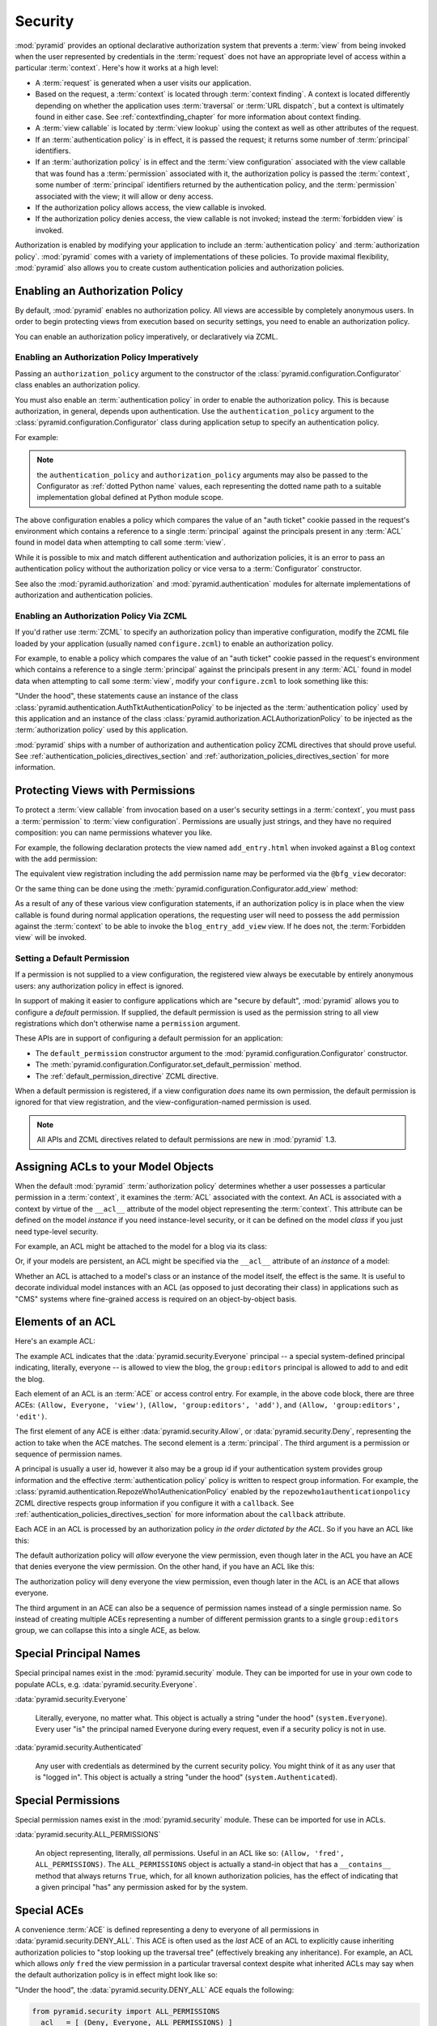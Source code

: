 .. index::
   single: security

.. _security_chapter:

Security
========

:mod:`pyramid` provides an optional declarative authorization
system that prevents a :term:`view` from being invoked when the user
represented by credentials in the :term:`request` does not have an
appropriate level of access within a particular :term:`context`.
Here's how it works at a high level:

- A :term:`request` is generated when a user visits our application.

- Based on the request, a :term:`context` is located through
  :term:`context finding`.  A context is located differently depending
  on whether the application uses :term:`traversal` or :term:`URL
  dispatch`, but a context is ultimately found in either case.  See
  :ref:`contextfinding_chapter` for more information about context
  finding.

- A :term:`view callable` is located by :term:`view lookup` using the
  context as well as other attributes of the request.

- If an :term:`authentication policy` is in effect, it is passed the
  request; it returns some number of :term:`principal` identifiers.

- If an :term:`authorization policy` is in effect and the :term:`view
  configuration` associated with the view callable that was found has
  a :term:`permission` associated with it, the authorization policy is
  passed the :term:`context`, some number of :term:`principal`
  identifiers returned by the authentication policy, and the
  :term:`permission` associated with the view; it will allow or deny
  access.

- If the authorization policy allows access, the view callable is
  invoked.

- If the authorization policy denies access, the view callable is not
  invoked; instead the :term:`forbidden view` is invoked.

Authorization is enabled by modifying your application to include an
:term:`authentication policy` and :term:`authorization policy`.
:mod:`pyramid` comes with a variety of implementations of these
policies.  To provide maximal flexibility, :mod:`pyramid` also
allows you to create custom authentication policies and authorization
policies.

.. index::
   single: authorization policy

Enabling an Authorization Policy
--------------------------------

By default, :mod:`pyramid` enables no authorization policy.  All
views are accessible by completely anonymous users.  In order to begin
protecting views from execution based on security settings, you need
to enable an authorization policy.

You can enable an authorization policy imperatively, or declaratively
via ZCML.

Enabling an Authorization Policy Imperatively
~~~~~~~~~~~~~~~~~~~~~~~~~~~~~~~~~~~~~~~~~~~~~

Passing an ``authorization_policy`` argument to the constructor of the
:class:`pyramid.configuration.Configurator` class enables an
authorization policy.

You must also enable an :term:`authentication policy` in order to
enable the authorization policy.  This is because authorization, in
general, depends upon authentication.  Use the
``authentication_policy`` argument to the
:class:`pyramid.configuration.Configurator` class during
application setup to specify an authentication policy.

For example:

.. ignore-next-block
.. code-block:: python
   :linenos:

   from pyramid.configuration import Configurator
   from pyramid.authentication import AuthTktAuthenticationPolicy
   from pyramid.authorization import ACLAuthorizationPolicy
   authentication_policy = AuthTktAuthenticationPolicy('seekrit')
   authorization_policy = ACLAuthorizationPolicy()
   config = Configurator(authentication_policy=authentication_policy,
                         authorization_policy=authorization_policy)

.. note:: the ``authentication_policy`` and ``authorization_policy``
   arguments may also be passed to the Configurator as :ref:`dotted
   Python name` values, each representing the dotted name path to a
   suitable implementation global defined at Python module scope.

The above configuration enables a policy which compares the value of
an "auth ticket" cookie passed in the request's environment which
contains a reference to a single :term:`principal` against the
principals present in any :term:`ACL` found in model data when
attempting to call some :term:`view`.

While it is possible to mix and match different authentication and
authorization policies, it is an error to pass an authentication
policy without the authorization policy or vice versa to a
:term:`Configurator` constructor.

See also the :mod:`pyramid.authorization` and
:mod:`pyramid.authentication` modules for alternate implementations
of authorization and authentication policies.  

Enabling an Authorization Policy Via ZCML
~~~~~~~~~~~~~~~~~~~~~~~~~~~~~~~~~~~~~~~~~

If you'd rather use :term:`ZCML` to specify an authorization policy
than imperative configuration, modify the ZCML file loaded by your
application (usually named ``configure.zcml``) to enable an
authorization policy.

For example, to enable a policy which compares the value of an "auth
ticket" cookie passed in the request's environment which contains a
reference to a single :term:`principal` against the principals present
in any :term:`ACL` found in model data when attempting to call some
:term:`view`, modify your ``configure.zcml`` to look something like
this:

.. code-block:: xml
   :linenos:

   <configure xmlns="http://pylonshq.com/pyramid">

     <!-- views and other directives before this... -->

     <authtktauthenticationpolicy
          secret="iamsosecret"/>

     <aclauthorizationpolicy/>

    </configure>

"Under the hood", these statements cause an instance of the class
:class:`pyramid.authentication.AuthTktAuthenticationPolicy` to be
injected as the :term:`authentication policy` used by this application
and an instance of the class
:class:`pyramid.authorization.ACLAuthorizationPolicy` to be
injected as the :term:`authorization policy` used by this application.

:mod:`pyramid` ships with a number of authorization and
authentication policy ZCML directives that should prove useful.  See
:ref:`authentication_policies_directives_section` and
:ref:`authorization_policies_directives_section` for more information.

.. index::
   single: permissions
   single: protecting views

.. _protecting_views:

Protecting Views with Permissions
---------------------------------

To protect a :term:`view callable` from invocation based on a user's
security settings in a :term:`context`, you must pass a
:term:`permission` to :term:`view configuration`.  Permissions are
usually just strings, and they have no required composition: you can
name permissions whatever you like.

For example, the following declaration protects the view named
``add_entry.html`` when invoked against a ``Blog`` context with the
``add`` permission:

.. code-block:: xml
   :linenos:

   <view
       context=".models.Blog"
       view=".views.blog_entry_add_view"
       name="add_entry.html"
       permission="add"
       />

The equivalent view registration including the ``add`` permission name
may be performed via the ``@bfg_view`` decorator:

.. ignore-next-block
.. code-block:: python
   :linenos:

   from pyramid.view import bfg_view
   from models import Blog

   @bfg_view(context=Blog, name='add_entry.html', permission='add')
   def blog_entry_add_view(request):
       """ Add blog entry code goes here """
       pass

Or the same thing can be done using the
:meth:`pyramid.configuration.Configurator.add_view` method:

.. ignore-next-block
.. code-block:: python
   :linenos:

   config.add_view(blog_entry_add_view,
                   context=Blog, name='add_entry.html', permission='add')

As a result of any of these various view configuration statements, if
an authorization policy is in place when the view callable is found
during normal application operations, the requesting user will need to
possess the ``add`` permission against the :term:`context` to be able
to invoke the ``blog_entry_add_view`` view.  If he does not, the
:term:`Forbidden view` will be invoked.

.. _setting_a_default_permission:

Setting a Default Permission
~~~~~~~~~~~~~~~~~~~~~~~~~~~~

If a permission is not supplied to a view configuration, the
registered view always be executable by entirely anonymous users: any
authorization policy in effect is ignored.

In support of making it easier to configure applications which are
"secure by default", :mod:`pyramid` allows you to configure a
*default* permission.  If supplied, the default permission is used as
the permission string to all view registrations which don't otherwise
name a ``permission`` argument.

These APIs are in support of configuring a default permission for an
application:

- The ``default_permission`` constructor argument to the
  :mod:`pyramid.configuration.Configurator` constructor.

- The
  :meth:`pyramid.configuration.Configurator.set_default_permission`
  method.

- The :ref:`default_permission_directive` ZCML directive.

When a default permission is registered, if a view configuration
*does* name its own permission, the default permission is ignored for
that view registration, and the view-configuration-named permission is
used.

.. note:: All APIs and ZCML directives related to default permissions
   are new in :mod:`pyramid` 1.3.

.. index::
   single: ACL
   single: access control list

.. _assigning_acls:

Assigning ACLs to your Model Objects
------------------------------------

When the default :mod:`pyramid` :term:`authorization policy`
determines whether a user possesses a particular permission in a
:term:`context`, it examines the :term:`ACL` associated with the
context.  An ACL is associated with a context by virtue of the
``__acl__`` attribute of the model object representing the
:term:`context`.  This attribute can be defined on the model
*instance* if you need instance-level security, or it can be defined
on the model *class* if you just need type-level security.

For example, an ACL might be attached to the model for a blog via its
class:

.. code-block:: python
   :linenos:

   from pyramid.security import Everyone
   from pyramid.security import Allow

   class Blog(object):
       __acl__ = [
           (Allow, Everyone, 'view'),
           (Allow, 'group:editors', 'add'),
           (Allow, 'group:editors', 'edit'),
           ]

Or, if your models are persistent, an ACL might be specified via the
``__acl__`` attribute of an *instance* of a model:

.. code-block:: python
   :linenos:

   from pyramid.security import Everyone
   from pyramid.security import Allow

   class Blog(object):
       pass

   blog = Blog()

   blog.__acl__ = [
           (Allow, Everyone, 'view'),
           (Allow, 'group:editors', 'add'),
           (Allow, 'group:editors', 'edit'),
           ]

Whether an ACL is attached to a model's class or an instance of the
model itself, the effect is the same.  It is useful to decorate
individual model instances with an ACL (as opposed to just decorating
their class) in applications such as "CMS" systems where fine-grained
access is required on an object-by-object basis.

.. index::
   single: ACE
   single: access control entry

Elements of an ACL
------------------

Here's an example ACL:

.. code-block:: python
   :linenos:

   from pyramid.security import Everyone
   from pyramid.security import Allow

   __acl__ = [
           (Allow, Everyone, 'view'),
           (Allow, 'group:editors', 'add'),
           (Allow, 'group:editors', 'edit'),
           ]

The example ACL indicates that the
:data:`pyramid.security.Everyone` principal -- a special
system-defined principal indicating, literally, everyone -- is allowed
to view the blog, the ``group:editors`` principal is allowed to add to
and edit the blog.

Each element of an ACL is an :term:`ACE` or access control entry.
For example, in the above code block, there are three ACEs: ``(Allow,
Everyone, 'view')``, ``(Allow, 'group:editors', 'add')``, and
``(Allow, 'group:editors', 'edit')``.

The first element of any ACE is either
:data:`pyramid.security.Allow`, or
:data:`pyramid.security.Deny`, representing the action to take when
the ACE matches.  The second element is a :term:`principal`.  The
third argument is a permission or sequence of permission names.

A principal is usually a user id, however it also may be a group id if
your authentication system provides group information and the
effective :term:`authentication policy` policy is written to respect
group information.  For example, the
:class:`pyramid.authentication.RepozeWho1AuthenicationPolicy`
enabled by the ``repozewho1authenticationpolicy`` ZCML directive
respects group information if you configure it with a ``callback``.
See :ref:`authentication_policies_directives_section` for more
information about the ``callback`` attribute.

Each ACE in an ACL is processed by an authorization policy *in the
order dictated by the ACL*.  So if you have an ACL like this:

.. code-block:: python
   :linenos:

   from pyramid.security import Everyone
   from pyramid.security import Allow
   from pyramid.security import Deny

   __acl__ = [
       (Allow, Everyone, 'view'),
       (Deny, Everyone, 'view'),
       ]

The default authorization policy will *allow* everyone the view
permission, even though later in the ACL you have an ACE that denies
everyone the view permission.  On the other hand, if you have an ACL
like this:

.. code-block:: python
   :linenos:

   from pyramid.security import Everyone
   from pyramid.security import Allow
   from pyramid.security import Deny

   __acl__ = [
       (Deny, Everyone, 'view'),
       (Allow, Everyone, 'view'),
       ]

The authorization policy will deny everyone the view permission, even
though later in the ACL is an ACE that allows everyone.

The third argument in an ACE can also be a sequence of permission
names instead of a single permission name.  So instead of creating
multiple ACEs representing a number of different permission grants to
a single ``group:editors`` group, we can collapse this into a single
ACE, as below.

.. code-block:: python
   :linenos:

   from pyramid.security import Everyone
   from pyramid.security import Allow

   __acl__ = [
       (Allow, Everyone, 'view'),
       (Allow, 'group:editors', ('add', 'edit')),
       ]


.. index::
   single: principal
   single: principal names

Special Principal Names
-----------------------

Special principal names exist in the :mod:`pyramid.security`
module.  They can be imported for use in your own code to populate
ACLs, e.g. :data:`pyramid.security.Everyone`.

:data:`pyramid.security.Everyone`

  Literally, everyone, no matter what.  This object is actually a
  string "under the hood" (``system.Everyone``).  Every user "is" the
  principal named Everyone during every request, even if a security
  policy is not in use.

:data:`pyramid.security.Authenticated`

  Any user with credentials as determined by the current security
  policy.  You might think of it as any user that is "logged in".
  This object is actually a string "under the hood"
  (``system.Authenticated``).

.. index::
   single: permission names
   single: special permission names

Special Permissions
-------------------

Special permission names exist in the :mod:`pyramid.security`
module.  These can be imported for use in ACLs.

.. _all_permissions:

:data:`pyramid.security.ALL_PERMISSIONS`

  An object representing, literally, *all* permissions.  Useful in an
  ACL like so: ``(Allow, 'fred', ALL_PERMISSIONS)``.  The
  ``ALL_PERMISSIONS`` object is actually a stand-in object that has a
  ``__contains__`` method that always returns ``True``, which, for all
  known authorization policies, has the effect of indicating that a
  given principal "has" any permission asked for by the system.

.. index::
   single: special ACE
   single: ACE (special)

Special ACEs
------------

A convenience :term:`ACE` is defined representing a deny to everyone
of all permissions in :data:`pyramid.security.DENY_ALL`.  This ACE
is often used as the *last* ACE of an ACL to explicitly cause
inheriting authorization policies to "stop looking up the traversal
tree" (effectively breaking any inheritance).  For example, an ACL
which allows *only* ``fred`` the view permission in a particular
traversal context despite what inherited ACLs may say when the default
authorization policy is in effect might look like so:

.. code-block:: python
   :linenos:

   from pyramid.security import Allow
   from pyramid.security import DENY_ALL

   __acl__ = [ (Allow, 'fred', 'view'), DENY_ALL ]

"Under the hood", the :data:`pyramid.security.DENY_ALL` ACE equals
the following:

.. code-block:: python

   from pyramid.security import ALL_PERMISSIONS
   __acl__ = [ (Deny, Everyone, ALL_PERMISSIONS) ]

.. index::
   single: ACL inheritance
   pair: location-aware; security

ACL Inheritance and Location-Awareness
--------------------------------------

While the default :term:`authorization policy` is in place, if a model
object does not have an ACL when it is the context, its *parent* is
consulted for an ACL.  If that object does not have an ACL, *its*
parent is consulted for an ACL, ad infinitum, until we've reached the
root and there are no more parents left.

In order to allow the security machinery to perform ACL inheritance,
model objects must provide *location-awareness*.  Providing
*location-awareness* means two things: the root object in the graph
must have a ``_name__`` attribute and a ``__parent__`` attribute.

.. code-block:: python
   :linenos:

   class Blog(object):
       __name__ = ''
       __parent__ = None

An object with a ``__parent__`` attribute and a ``__name__`` attribute
is said to be *location-aware*.  Location-aware objects define an
``__parent__`` attribute which points at their parent object.  The
root object's ``__parent__`` is ``None``.

See :ref:`location_module` for documentations of functions which use
location-awareness.  See also :ref:`location_aware`.

.. index::
   single: forbidden view

Changing the Forbidden View
---------------------------

When :mod:`pyramid` denies a view invocation due to an
authorization denial, the special ``forbidden`` view is invoked.  "Out
of the box", this forbidden view is very plain.  See
:ref:`changing_the_forbidden_view` within :ref:`hooks_chapter` for
instructions on how to create a custom forbidden view and arrange for
it to be called when view authorization is denied.

.. index::
   single: debugging authorization failures

.. _debug_authorization_section:

Debugging View Authorization Failures
-------------------------------------

If your application in your judgment is allowing or denying view
access inappropriately, start your application under a shell using the
``BFG_DEBUG_AUTHORIZATION`` environment variable set to ``1``.  For
example::

  $ BFG_DEBUG_AUTHORIZATION=1 bin/paster serve myproject.ini

When any authorization takes place during a top-level view rendering,
a message will be logged to the console (to stderr) about what ACE in
which ACL permitted or denied the authorization based on
authentication information.

This behavior can also be turned on in the application ``.ini`` file
by setting the ``debug_authorization`` key to ``true`` within the
application's configuration section, e.g.::

  [app:main]
  use = egg:MyProject#app
  debug_authorization = true

With this debug flag turned on, the response sent to the browser will
also contain security debugging information in its body.

Debugging Imperative Authorization Failures
-------------------------------------------

The :func:`pyramid.security.has_permission` API is used to check
security within view functions imperatively.  It returns instances of
objects that are effectively booleans.  But these objects are not raw
``True`` or ``False`` objects, and have information attached to them
about why the permission was allowed or denied.  The object will be
one of :data:`pyramid.security.ACLAllowed`,
:data:`pyramid.security.ACLDenied`,
:data:`pyramid.security.Allowed`, or
:data:`pyramid.security.Denied`, as documented in
:ref:`security_module`.  At the very minimum these objects will have a
``msg`` attribute, which is a string indicating why the permission was
denied or allowed.  Introspecting this information in the debugger or
via print statements when a call to
:func:`pyramid.security.has_permission` fails is often useful.

.. index::
   pair: ZCML directive; authentication policy

.. _authentication_policies_directives_section:

Built-In Authentication Policy ZCML Directives
----------------------------------------------

Instead of configuring an authentication policy and authorization
policy imperatively, :mod:`pyramid` ships with a few "pre-chewed"
authentication policy ZCML directives that you can make use of within
your application.

``authtktauthenticationpolicy``
~~~~~~~~~~~~~~~~~~~~~~~~~~~~~~~

When this directive is used, authentication information is obtained
from an "auth ticket" cookie value, assumed to be set by a custom
login form.

An example of its usage, with all attributes fully expanded:

.. code-block:: xml
   :linenos:

   <authtktauthenticationpolicy
    secret="goshiamsosecret"
    callback=".somemodule.somefunc"
    cookie_name="mycookiename"
    secure="false"
    include_ip="false"
    timeout="86400"
    reissue_time="600"
    max_age="31536000"
    path="/"
    http_only="false"
    />

See :ref:`authtktauthenticationpolicy_directive` for details about
this directive.

``remoteuserauthenticationpolicy``
~~~~~~~~~~~~~~~~~~~~~~~~~~~~~~~~~~

When this directive is used, authentication information is obtained
from a ``REMOTE_USER`` key in the WSGI environment, assumed to
be set by a WSGI server or an upstream middleware component.

An example of its usage, with all attributes fully expanded:

.. code-block:: xml
   :linenos:

   <remoteuserauthenticationpolicy
    environ_key="REMOTE_USER"
    callback=".somemodule.somefunc"
    />

See :ref:`remoteuserauthenticationpolicy_directive` for detailed
information.

``repozewho1authenticationpolicy``
~~~~~~~~~~~~~~~~~~~~~~~~~~~~~~~~~~

When this directive is used, authentication information is obtained
from a ``repoze.who.identity`` key in the WSGI environment, assumed to
be set by :term:`repoze.who` middleware.

An example of its usage, with all attributes fully expanded:

.. code-block:: xml
   :linenos:

   <repozewho1authenticationpolicy
    identifier_name="auth_tkt"
    callback=".somemodule.somefunc"
    />

See :ref:`repozewho1authenticationpolicy_directive` for detailed
information.

.. index::
   pair: ZCML directive; authorization policy

.. _authorization_policies_directives_section:

Built-In Authorization Policy ZCML Directives
---------------------------------------------

``aclauthorizationpolicy``

When this directive is used, authorization information is obtained
from :term:`ACL` objects attached to model instances.

An example of its usage, with all attributes fully expanded:

.. code-block:: xml
   :linenos:

   <aclauthorizationpolicy/>

In other words, it has no configuration attributes; its existence in a
``configure.zcml`` file enables it.

See :ref:`aclauthorizationpolicy_directive` for detailed information.

.. index::
   single: authentication policy (creating)

.. _creating_an_authentication_policy:

Creating Your Own Authentication Policy
---------------------------------------

:mod:`pyramid` ships with a number of useful out-of-the-box
security policies (see :mod:`pyramid.authentication`).  However,
creating your own authentication policy is often necessary when you
want to control the "horizontal and vertical" of how your users
authenticate.  Doing so is a matter of creating an instance of something
that implements the following interface:

.. code-block:: python

   class AuthenticationPolicy(object):
       """ An object representing a Pyramid authentication policy. """
       def authenticated_userid(self, request):
           """ Return the authenticated userid or ``None`` if no
           authenticated userid can be found. """

       def effective_principals(self, request):
           """ Return a sequence representing the effective principals
           including the userid and any groups belonged to by the current
           user, including 'system' groups such as Everyone and
           Authenticated. """

       def remember(self, request, principal, **kw):
           """ Return a set of headers suitable for 'remembering' the
           principal named ``principal`` when set in a response.  An
           individual authentication policy and its consumers can decide
           on the composition and meaning of **kw. """
       
       def forget(self, request):
           """ Return a set of headers suitable for 'forgetting' the
           current user on subsequent requests. """

After you do so, you can pass an instance of such a class into the
:class:`pyramid.configuration.Configurator` class at configuration
time as ``authentication_policy`` to use it.

.. index::
   single: authorization policy (creating)

.. _creating_an_authorization_policy:

Creating Your Own Authorization Policy
--------------------------------------

An authorization policy is a policy that allows or denies access after
a user has been authenticated.  By default, :mod:`pyramid` will use
the :class:`pyramid.authorization.ACLAuthorizationPolicy` if an
authentication policy is activated and an authorization policy isn't
otherwise specified.

In some cases, it's useful to be able to use a different
authorization policy than the default
:class:`pyramid.authorization.ACLAuthorizationPolicy`.  For
example, it might be desirable to construct an alternate authorization
policy which allows the application to use an authorization mechanism
that does not involve :term:`ACL` objects.

:mod:`pyramid` ships with only a single default authorization
policy, so you'll need to create your own if you'd like to use a
different one.  Creating and using your own authorization policy is a
matter of creating an instance of an object that implements the
following interface:

.. code-block:: python

    class IAuthorizationPolicy(object):
        """ An object representing a Pyramid authorization policy. """
        def permits(self, context, principals, permission):
            """ Return True if any of the principals is allowed the
            permission in the current context, else return False """
            
        def principals_allowed_by_permission(self, context, permission):
            """ Return a set of principal identifiers allowed by the 
                permission """

After you do so, you can pass an instance of such a class into the
:class:`pyramid.configuration.Configurator` class at configuration
time as ``authorization_policy`` to use it.
